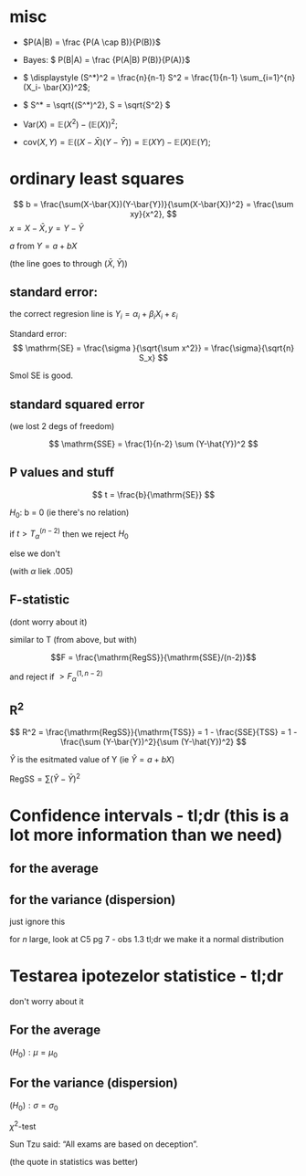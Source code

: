 #+OPTIONS: toc:nil
#+OPTIONS: num:nil
#+LATEX_HEADER: \usepackage{geometry}\geometry{a4paper,left=15mm,right=20mm,top=20mm,bottom=30mm}

* misc
 - \(P(A|B) = \frac {P(A \cap B)}{P(B)}\)
 - Bayes: \( P(B|A) = \frac {P(A|B) P(B)}{P(A)}\)
 - \( \displaystyle (S^*)^2 = \frac{n}{n-1} S^2 = \frac{1}{n-1} \sum_{i=1}^{n} (X_i- \bar{X})^2\);
 - \( S^* = \sqrt{(S^*)^2}, S = \sqrt{S^2} \)
 - \(\mathrm{Var}(X) = \mathbb{E}(X^2) - \left(\mathbb{E}(X)\right)^2\);
 
 - \(\mathrm{cov}(X, Y) = \mathbb{E}\left(( X - \bar{X}  ) (Y - \bar{Y}) \right) = \mathbb{E}(XY) - \mathbb{E}(X)\mathbb{E}(Y)\);
* ordinary least squares

  \[ b  = \frac{\sum(X-\bar{X})(Y-\bar{Y})}{\sum(X-\bar{X})^2} = \frac{\sum xy}{x^2}, \]
  \(x =X-\bar{X}, y =Y-\bar{Y}\)

  $a$ from $Y=a + bX$

  (the line goes to through \((\bar{X}, \bar{Y})\))

** standard error:
   the correct regresion line is \(Y_i = \alpha_i+\beta_i X_i + \varepsilon_i\)

   Standard error:
   \[ \mathrm{SE} = \frac{\sigma }{\sqrt{\sum x^2}} = \frac{\sigma}{\sqrt{n} S_x} \]

   Smol SE is good.

** standard squared error
   (we lost 2 degs of freedom)
   
   \[ \mathrm{SSE} = \frac{1}{n-2} \sum (Y-\hat{Y})^2 \]

   
** P values and stuff
   \[ t = \frac{b}{\mathrm{SE}} \]

   \(H_0\): b = 0 (ie there's no relation)
   
   if \( t  > T_{\alpha}^{(n-2)} \) then we reject \(H_0\)
   
   else we don't
   
   (with $\alpha$ liek .005)
** F-statistic
   (dont worry about it)
   
   similar to T (from above, but with)
   
   \[F = \frac{\mathrm{RegSS}}{\mathrm{SSE}/(n-2)}\]

   and reject if \(>F^{(1, n-2)}_\alpha\)
   
** R^2

   \[ R^2 = \frac{\mathrm{RegSS}}{\mathrm{TSS}} = 1 - \frac{SSE}{TSS} = 1 - \frac{\sum (Y-\bar{Y})^2}{\sum (Y-\hat{Y})^2} \]

   \(\hat{Y}\) is the esitmated value of Y (ie \(\hat{Y} = a + b X\))
   
   \(\mathrm{RegSS} = \sum (\hat{Y}-\bar{Y})^2 \)

   
* Confidence intervals - tl;dr (this is a lot more information than we need)
** for the average
#+begin_export latex
\renewcommand{\arraystretch}{2}
  \begin{tabular}{|l|l|l|l|l|l|}
  \hline
  type & useful & \(X\) type & $n$ size & \(\sigma\) known & the interval  \\
\hline
  bilateral & x   & \(~\mathcal{N} (\mu, \sigma^2) \) & whatever & yes &
  \( \mu \in \left(\bar{X} - \dfrac{\sigma}{\sqrt{n}} z_{1-\alpha/2}, \bar{X} + \dfrac{\sigma}{\sqrt{n}} z_{1-\alpha/2}\right)
 \) \\ \hline
bilateral & x   & whatever & big & yes &
  \( \mu \in \left(\bar{X} - \dfrac{\sigma}{\sqrt{n}} z_{1-\alpha/2}, \bar{X} + \dfrac{\sigma}{\sqrt{n}} z_{1-\alpha/2}\right)
 \) \\ \hline
 no sup &    & \(\sim\mathcal{N} (\mu, \sigma^2) \) & big & yes &
  \( \mu \in \left(\bar{X} - \dfrac{\sigma}{\sqrt{n}} z_{1-\alpha}, \infty \right)
 \) \\ \hline
 no inf &    & \(\sim\mathcal{N} (\mu, \sigma^2) \) & big & yes &
  \( \mu \in \left(-\infty, \bar{X} + \dfrac{\sigma}{\sqrt{n}} z_{1-\alpha}\right)
 \) \\ \hline
 bilateral & x  & whatever & big & no &
  \( \mu \in \left(\bar{X} - \dfrac{S^*}{\sqrt{n}} z_{1-\alpha/2}, \bar{X} + \dfrac{S^*}{\sqrt{n}} z_{1-\alpha/2}\right)
 \) \\ \hline
unilateral &  & whatever & big & no &
like rows 2 and 3 but with \(S^*\)
  \\ \hline
bilateral & x   & \(\sim\mathcal{N} (\mu, \sigma^2) \)  & smol & no &
  \( \mu \in \left(\bar{X} - \dfrac{S^*}{\sqrt{n}} t_{1-\alpha/2,n-1}, \bar{X} + \dfrac{S^*}{\sqrt{n}} t_{1-\alpha/2, n-1}\right)
 \) \\ \hline
unilateral &    & \(\sim\mathcal{N} (\mu, \sigma^2) \)  & smol & no &
like rows 2 and 3 but with \(S^*\) and \(t_{1-\alpha, n-1} 
 \) \\ \hline

  \end{tabular}

#+end_export

** for the variance (dispersion)
   just ignore this
   
#+begin_export latex
\renewcommand{\arraystretch}{2}
  \begin{tabular}{|l|l|l|l|l|l|}
  \hline
  type &  where to find & \(X\) type & $n$ size & \(\mu\) known & the interval  \\
\hline
  bilateral & C5 - pg 6   & \(\sim\mathcal{N} (\mu, \sigma^2) \) & smol & yes &
  \( \displaystyle \sigma^2 \in \left( \frac{\sum_{i=1}^n (X_i-\mu)^2}{\chi^2_{\alpha/2, n}}, 
\frac{\sum_{i=1}^n (X_i-\mu)^2}{\chi^2_{1-\alpha/2, n}}  \right)
\) \\ \hline

bilateral & C5 - pg 6   & \(\sim\mathcal{N} (\mu, \sigma^2) \) & smol & no &
  \( \displaystyle \sigma^2 \in \left( \frac{(n-1) (S^*)^2 }{\chi^2_{\alpha/2, n-1}}, 
\frac{(n-1) (S^*)^2 }{\chi^2_{1-\alpha/2, n-1}}, \right)
 \) \\ \hline

  \end{tabular}
#+end_export

\medskip
for \(n\) large, look at C5 pg 7 - obs 1.3
tl;dr we make it a normal distribution


* Testarea ipotezelor statistice - tl;dr
  don't worry about it
** For the average
\((H_0): \mu = \mu_0\)
\medskip

#+begin_export latex
  \renewcommand{\arraystretch}{2}
  \begin{tabular}{|l|l|l|l|l|l|l|}
  \hline
  name   &    where to find & \(X\) type & $n$ size & \(\sigma\) known & $\text{thing}_0$ & bilateral tl;dr  \\
\hline
  \(Z\) test  & C6 - pg 6-9   & \(\sim\mathcal{N} (\mu, \sigma^2) \) & big & yes &
  \(z_0 = \dfrac{\bar{x} - \mu_0}{\sigma / \sqrt{n}} \) & \(z_0 \in \left( -z_{1-\alpha/2}, z_{1-\alpha/2} \right) \) \\
 \hline
  \(T\) test  & C6 - pg 10-13   & \(\sim\mathcal{N} (\mu, \sigma^2) \) & smol & no  &
  \(z_0 = \dfrac{\bar{x} - \mu_0}{s^* / \sqrt{n}} \) & \( t_0 \in \left( -t_{1-\alpha/2,n-1}, t_{1-\alpha/2, n-1} \right) \) \\
\hline
  \end{tabular}

#+end_export

** For the variance (dispersion)
\((H_0): \sigma = \sigma_0\)
\medskip

  \(\chi^2\)-test


#+begin_export latex
\(\chi^2_0 = \dfrac{(n-1) (s^*)^2}{\sigma_0^2} \)
\medskip

\(H_0\) is acepted (or pedantically  "not rejected") if:

\( \chi^2_0 \in (\chi^2_{1-\alpha/2, n-1}, \chi^2_{1-\alpha/2, n-1}) \)
#+end_export

\bigskip


Sun Tzu said: “All exams are based on deception”.
# Be extremely subtle even to the point of formlessness. 
# Be extremely mysterious even to the point of soundlessness.
# Thereby you can be the director of the exam's fate”.
(the quote in statistics was better)
